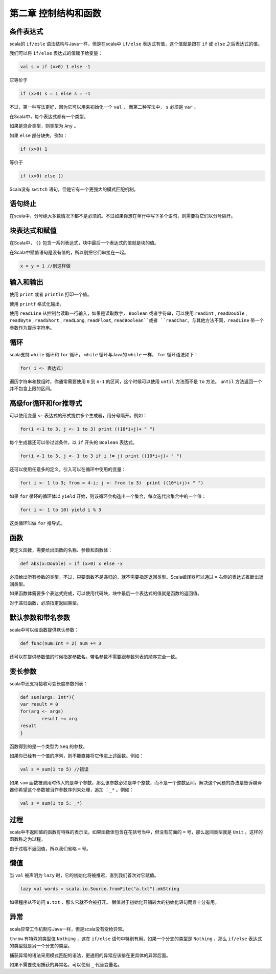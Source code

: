=====================
第二章 控制结构和函数
=====================

-----------
条件表达式
-----------

scala的 ``if/esle`` 语法结构与Java一样，但是在scala中 ``if/else`` 表达式有值，这个值就是跟在 ``if`` 或 ``else`` 之后表达式的值。

我们可以将 ``if/else`` 表达式的值赋予给变量：

.. code-block:: scala

	val s = if (x>0) 1 else -1

它等价于

.. code-block:: scala

	if (x>0) s = 1 else s = -1

不过，第一种写法更好，因为它可以用来初始化一个 ``val`` ， 而第二种写法中， ``s`` 必须是 ``var`` 。


在Scala中，每个表达式都有一个类型。

如果是混合类型，则类型为 ``Any`` 。

如果 ``else`` 部分缺失，例如：

.. code-block:: scala
	
	if (x>0) 1

等价于

.. code-block:: scala
	
	if (x>0) else ()

Scala没有 ``switch`` 语句，但是它有一个更强大的模式匹配机制。

----------
语句终止
----------

在scala中，分号绝大多数情况下都不是必须的。不过如果你想在单行中写下多个语句，则需要将它们以分号隔开。

-----------------
块表达式和赋值
-----------------

在Scala中， ``{}`` 包含一系列表达式，块中最后一个表达式的值就是块的值。

在Scala中赋值语句是没有值的，所以别把它们串接在一起。

.. code-block:: scala
	
	x = y = 1 //别这样做

-------------
输入和输出
-------------

使用 ``print`` 或者 ``println`` 打印一个值。

使用 ``printf`` 格式化输出。

使用 ``readLine`` 从控制台读取一行输入，如果是读取数字， ``Boolean`` 或者字符串，可以使用 ``readInt`` ,  ``readDouble`` , ``readByte`` ,  ``readShort`` , ``readLong``, ``readFloat``, ``readBoolean``或者 ``readChar``。与其他方法不同，``readLine`` 带一个参数作为提示字符串。

-----
循环
-----

scala支持 ``while`` 循环和 ``for`` 循环， ``while`` 循环与Java的 ``while``  一样， ``for`` 循环语法如下：

.. code-block:: scala

	for( i <- 表达式)

遍历字符串和数组时，你通常需要使用 ``0``  到 ``n-1`` 的区间，这个时候可以使用 ``until`` 方法而不是 ``to`` 方法。 ``until`` 方法返回一个并不包含上限的区间。

-----------------------
高级for循环和for推导式
-----------------------

可以使用变量 ``<-`` 表达式的形式提供多个生成器，用分号隔开。例如：

.. code-block:: scala

	for(i <-1 to 3, j <- 1 to 3) print ((10*i+j)+ " ")

每个生成器还可以带过滤条件，以 ``if`` 开头的 ``Boolean`` 表达式。

.. code-block:: scala
	
	for(i <-1 to 3, j <- 1 to 3 if i != j) print ((10*i+j)+ " ")

还可以使用任意多的定义，引入可以在循环中使用的变量：

.. code-block:: scala

	for( i <- 1 to 3; from = 4-i; j <- from to 3)  print ((10*i+j)+ " ")

如果 ``for`` 循环的循环体以 ``yield`` 开始，则该循环会构造出一个集合，每次迭代出集合中的一个值：

.. code-block:: scala

	for( i <- 1 to 10) yield i % 3

这类循环叫做 ``for`` 推导式。

-------
函数
-------

要定义函数，需要给出函数的名称、参数和函数体：

.. code-block:: scala

	def abs(x:Double) = if (x>0) x else -x

必须给出所有参数的类型，不过，只要函数不是递归的，就不需要指定返回类型。Scala编译器可以通过 ``=`` 右侧的表达式推断出返回类型。

如果函数体需要多个表达式完成，可以使用代码块，块中最后一个表达式的值就是函数的返回值。


对于递归函数，必须指定返回类型。

--------------------
默认参数和带名参数
--------------------

scala中可以给函数提供默认参数：

.. code-block:: scala

	def func(num:Int = 2) num += 3

还可以在提供参数值的时候指定参数名。带名参数不需要跟参数列表的顺序完全一致。

---------
变长参数
---------

scala中还支持接收可变长度参数列表：

.. code-block:: scala
	
	def sum(args: Int*){
    	var result = 0
    	for(arg <- args) 
    		result += arg
    	result
	}


函数得到的是一个类型为 ``Seq`` 的参数。

如果你已经有一个值的序列，则不能直接将它传进上述函数。例如：

.. code-block:: scala
	
	val s = sum(1 to 5) //错误

如果 ``sum`` 函数被调用时传入的是单个参数，那么该参数必须是单个整数，而不是一个整数区间。解决这个问题的办法是告诉编译器你希望这个参数被当作参数序列来处理，追加 ``：_*`` 。例如：

.. code-block:: scala
	
	val s = sum(1 to 5: _*)


--------
过程
-------- 

scala中不返回值的函数有特殊的表示法，如果函数体包含在花括号当中，但没有前面的 ``=`` 号，那么返回类型就是 ``Unit`` 。这样的函数称之为过程。

由于过程不返回值，所以我们省略 ``=`` 号。

-----
懒值
-----

当 ``val`` 被声明为 ``lazy`` 时，它的初始化将被推迟，直到我们首次对它赋值。

.. code-block:: scala
	
	lazy val words = scala.io.Source.fromFile("a.txt").mkString


如果程序从不访问 ``a.txt`` ，那么它就不会被打开。
懒值对于初始化开销较大的初始化语句而言十分有用。

-----
异常
-----

scala异常工作机制与Java一样，但是scala没有受检异常。

``throw`` 有特殊的类型值 ``Nothing`` ，这在 ``if/else`` 语句中特别有用，如果一个分支的类型是 ``Nothing`` ，那么 ``if/else`` 表达式的类型就是另一个分支的类型。

捕获异常的语法采用模式匹配的语法，更通用的异常应该排在更具体的异常后面。

如果不需要使用捕获的异常名，可以使用 ``_`` 代替变量名。


